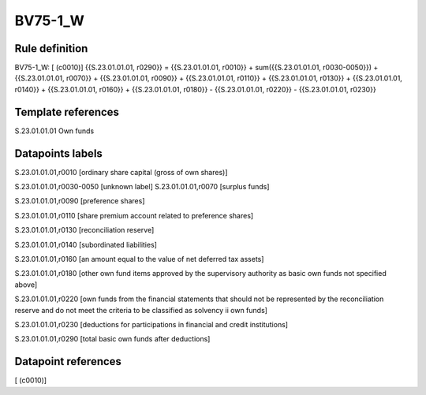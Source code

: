 ========
BV75-1_W
========

Rule definition
---------------

BV75-1_W: [ (c0010)] {{S.23.01.01.01, r0290}} = {{S.23.01.01.01, r0010}} + sum({{S.23.01.01.01, r0030-0050}}) + {{S.23.01.01.01, r0070}} + {{S.23.01.01.01, r0090}} + {{S.23.01.01.01, r0110}} + {{S.23.01.01.01, r0130}} + {{S.23.01.01.01, r0140}} + {{S.23.01.01.01, r0160}} + {{S.23.01.01.01, r0180}} - {{S.23.01.01.01, r0220}} - {{S.23.01.01.01, r0230}}


Template references
-------------------

S.23.01.01.01 Own funds


Datapoints labels
-----------------

S.23.01.01.01,r0010 [ordinary share capital (gross of own shares)]

S.23.01.01.01,r0030-0050 [unknown label]
S.23.01.01.01,r0070 [surplus funds]

S.23.01.01.01,r0090 [preference shares]

S.23.01.01.01,r0110 [share premium account related to preference shares]

S.23.01.01.01,r0130 [reconciliation reserve]

S.23.01.01.01,r0140 [subordinated liabilities]

S.23.01.01.01,r0160 [an amount equal to the value of net deferred tax assets]

S.23.01.01.01,r0180 [other own fund items approved by the supervisory authority as basic own funds not specified above]

S.23.01.01.01,r0220 [own funds from the financial statements that should not be represented by the reconciliation reserve and do not meet the criteria to be classified as solvency ii own funds]

S.23.01.01.01,r0230 [deductions for participations in financial and credit institutions]

S.23.01.01.01,r0290 [total basic own funds after deductions]



Datapoint references
--------------------

[ (c0010)]